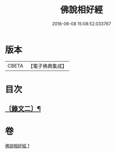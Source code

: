 #+TITLE: 佛說相好經 
#+DATE: 2016-06-08 15:08:52.033767

* 版本
 |     CBETA|【電子佛典集成】|

* 目次
** [[file:KR6v0039_001.txt::001-0414a10][〔錄文二〕¶]]

* 卷
[[file:KR6v0039_001.txt][佛說相好經 1]]

